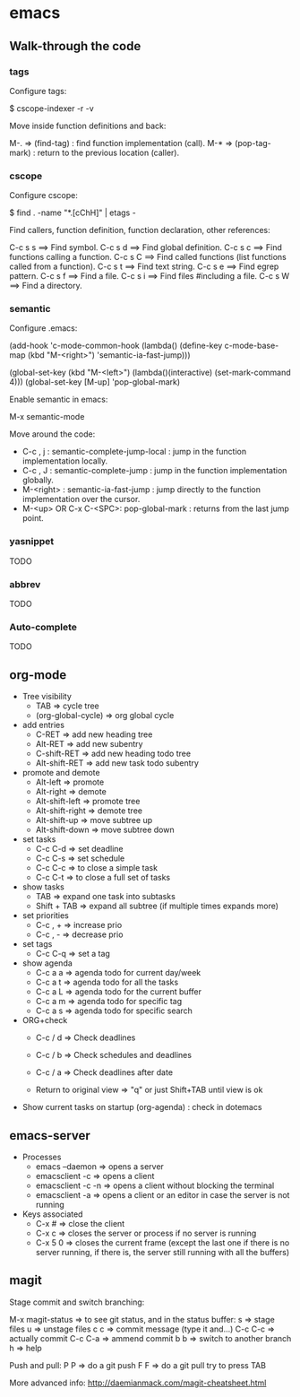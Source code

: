 #+BEGIN_COMMENT’        =========================        ‘#+END_COMMENT
#+BEGIN_COMMENT’           EMACS ORG MODE FILE           ‘#+END_COMMENT
#+BEGIN_COMMENT’        =========================        ‘#+END_COMMENT

* emacs

** Walk-through the code

*** tags

Configure tags:

 $ cscope-indexer -r -v

Move inside function definitions and back:

  M-.   => (find-tag) : find function implementation (call).
  M-*   => (pop-tag-mark) : return to the previous location (caller).

*** cscope

Configure cscope:

 $ find . -name "*.[cChH]" | etags -

Find callers, function definition, function declaration, other references:

 C-c s s        ==> Find symbol.
 C-c s d        ==> Find global definition.
 C-c s c        ==> Find functions calling a function.
 C-c s C        ==> Find called functions (list functions called from a function).
 C-c s t        ==> Find text string.
 C-c s e        ==> Find egrep pattern.
 C-c s f        ==> Find a file.
 C-c s i        ==> Find files #including a file.
 C-c s W        ==> Find a directory.

*** semantic

Configure .emacs:

 (add-hook
 'c-mode-common-hook
 (lambda()
   (define-key c-mode-base-map
       (kbd "M-<right>") 'semantic-ia-fast-jump)))

 (global-set-key
  (kbd "M-<left>")
  (lambda()(interactive) (set-mark-command 4)))
  (global-set-key [M-up] 'pop-global-mark)

Enable semantic in emacs:

 M-x semantic-mode

Move around the code:

- C-c , j : semantic-complete-jump-local : jump in the function implementation locally.
- C-c , J : semantic-complete-jump : jump in the function implementation globally.
- M-<right> : semantic-ia-fast-jump : jump directly to the function implementation over the cursor.
- M-<up> OR C-x C-<SPC>: pop-global-mark : returns from the last jump point.

*** yasnippet
  TODO
*** abbrev
  TODO
*** Auto-complete
  TODO

** org-mode
- Tree visibility
  - TAB                => cycle tree
  - (org-global-cycle) => org global cycle

- add entries
  - C-RET         => add new heading tree
  - Alt-RET       => add new subentry
  - C-shift-RET   => add new heading todo tree
  - Alt-shift-RET => add new task todo subentry

- promote and demote
  - Alt-left  => promote
  - Alt-right => demote
  - Alt-shift-left  => promote tree
  - Alt-shift-right => demote tree
  - Alt-shift-up    => move subtree up
  - Alt-shift-down  => move subtree down

- set tasks
  - C-c C-d  => set deadline
  - C-c C-s  => set schedule
  - C-c C-c  => to close a simple task
  - C-c C-t  => to close a full set of tasks

- show tasks
  - TAB          => expand one task into subtasks
  - Shift + TAB  => expand all subtree (if multiple times expands more)

- set priorities
  - C-c , +  => increase prio
  - C-c , -  => decrease prio

- set tags
  - C-c C-q  => set a tag

- show agenda
  - C-c a a => agenda todo for current day/week
  - C-c a t => agenda todo for all the tasks
  - C-c a L => agenda todo for the current buffer
  - C-c a m => agenda todo for specific tag
  - C-c a s => agenda todo for specific search

- ORG+check
  - C-c / d  => Check deadlines
  - C-c / b  => Check schedules and deadlines
  - C-c / a  => Check deadlines after date

  - Return to original view  => "q" or just Shift+TAB until view is ok

- Show current tasks on startup (org-agenda) : check in dotemacs

** emacs-server
- Processes
 - emacs --daemon => opens a server
 - emacsclient -c => opens a client
 - emacsclient -c -n => opens a client without blocking the terminal
 - emacsclient -a => opens a client or an editor in case the server is not running
- Keys associated
 - C-x #          => close the client
 - C-x c          => closes the server or process if no server is running
 - C-x 5 0        => closes the current frame (except the last one if there is no server running, if there is, the server still running with all the buffers)

** magit

Stage commit and switch branching:

  M-x magit-status  => to see git status, and in the status buffer:
    s               => stage files
    u               => unstage files
    c c             => commit message (type it and...)
         C-c C-c    => actually commit
         C-c C-a    => ammend commit
    b b             => switch to another branch
    h               => help

Push and pull:
    P P     => do a git push
    F F     => do a git pull
    try to press TAB

More advanced info:
    http://daemianmack.com/magit-cheatsheet.html
